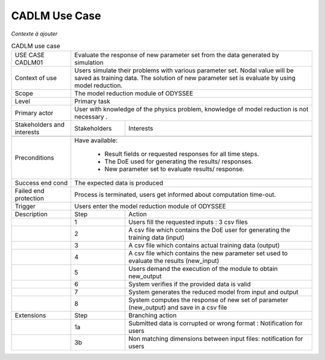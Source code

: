 .. _UC_CADLM01:

CADLM Use Case
--------------

*Contexte à ajouter*

.. .. tabularcolumns:: |L|L|L|L|

.. table:: CADLM use case
  :class: longtable
  
  +---------------------+----------+------------------------+-------------------------------------------------+
  | USE CASE CADLM01    |   Evaluate the response of new parameter set from the data generated by simulation  |
  +---------------------+----------+------------------------+-------------------------------------------------+
  | Context of use      |   Users simulate their problems with various parameter set. Nodal value will be     |
  |                     |   saved as training data. The solution of new parameter set is evaluate by using    |
  |                     |   model reduction.                                                                  |
  +---------------------+----------+------------------------+-------------------------------------------------+
  | Scope               |   The model reduction module of ODYSSEE                                             |
  +---------------------+----------+------------------------+-------------------------------------------------+
  | Level               |   Primary task                                                                      |
  +---------------------+----------+------------------------+-------------------------------------------------+
  | Primary actor       |   User with knowledge of the physics problem, knowledge of model reduction          |
  |                     |   is not necessary .                                                                |
  +---------------------+----------+------------------------+-------------------------------------------------+
  | Stakeholders and    |   Stakeholders                    | Interests                                       |
  | interests           |                                   |                                                 |
  +---------------------+----------+------------------------+-------------------------------------------------+
  |                     |                                   |                                                 |
  +---------------------+----------+------------------------+-------------------------------------------------+
  | Preconditions       |  Have available:                                                                    |
  |                     |                                                                                     |
  |                     |     * Result fields or requested responses for all time steps.                      |
  |                     |                                                                                     |
  |                     |     * The DoE used for generating the results/ responses.                           |
  |                     |                                                                                     |
  |                     |     * New parameter set to evaluate results/ response.                              |
  |                     |                                                                                     |
  +---------------------+----------+------------------------+-------------------------------------------------+
  | Success end cond    |  The expected data is produced                                                      |
  +---------------------+----------+------------------------+-------------------------------------------------+
  | Failed end          |  Process is terminated, users get informed about computation time-out.              |
  | protection          |                                                                                     |
  +---------------------+----------+------------------------+-------------------------------------------------+
  | Trigger             |  Users enter the model reduction module of ODYSSEE                                  | 
  +---------------------+----------+------------------------+-------------------------------------------------+
  | Description         | Step     | Action                                                                   |
  +---------------------+----------+------------------------+-------------------------------------------------+
  |                     | 1        | Users fill the requested inputs : 3 csv files                            |
  +---------------------+----------+------------------------+-------------------------------------------------+
  |                     | 2        | A csv file which contains the DoE user for generating the training       |
  |                     |          | data (input)                                                             |
  +---------------------+----------+------------------------+-------------------------------------------------+
  |                     | 3        | A csv file which contains actual training data (output)                  |
  +---------------------+----------+------------------------+-------------------------------------------------+
  |                     | 4        | A csv file which contains the new parameter set used to evaluate         |
  |                     |          | the results (new_input)                                                  |
  +---------------------+----------+------------------------+-------------------------------------------------+
  |                     | 5        | Users demand the execution of the module to obtain new_output            |
  +---------------------+----------+------------------------+-------------------------------------------------+
  |                     | 6        | System verifies if the provided data is valid                            |
  +---------------------+----------+------------------------+-------------------------------------------------+
  |                     | 7        | System generates the reduced model from input and output                 |
  +---------------------+----------+------------------------+-------------------------------------------------+
  |                     | 8        | System computes the response of new set of parameter (new_output)        |
  |                     |          | and save in a csv file                                                   |
  +---------------------+----------+------------------------+-------------------------------------------------+
  | Extensions          | Step     | Branching action                                                         |
  +---------------------+----------+------------------------+-------------------------------------------------+
  |                     | 1a       | Submitted data is corrupted or wrong format : Notification for users     |
  +---------------------+----------+------------------------+-------------------------------------------------+
  |                     | 3b       | Non matching dimensions between input files: notification for users      |
  +---------------------+----------+------------------------+-------------------------------------------------+
